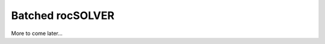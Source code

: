 .. _batch_label:

*****************
Batched rocSOLVER
*****************

.. contents:: Table of contents
   :local:
   :backlinks: top


More to come later...

